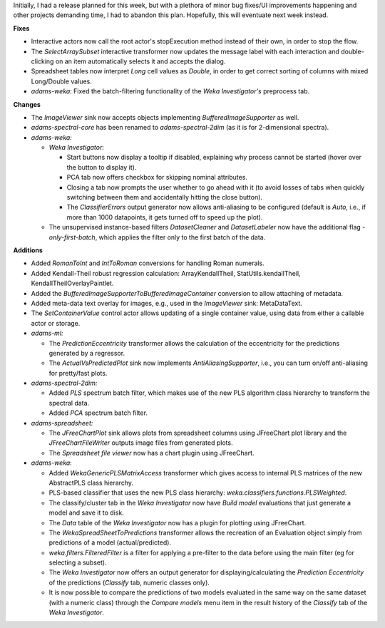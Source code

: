 .. title: Updates 2016/12/02
.. slug: updates-2016-12-02
.. date: 2016-12-02 12:47:07 UTC+13:00
.. tags: 
.. category: 
.. link: 
.. description: 
.. type: text
.. author: FracPete

Initially, I had a release planned for this week, but with a plethora of minor bug
fixes/UI improvements happening and other projects demanding time, I had to abandon 
this plan. Hopefully, this will eventuate next week instead.

**Fixes**

* Interactive actors now call the root actor's stopExecution method instead of 
  their own, in order to stop the flow.
* The *SelectArraySubset* interactive transformer now updates the message label 
  with each interaction and double-clicking on an item automatically selects it 
  and accepts the dialog.
* Spreadsheet tables now interpret *Long* cell values as *Double*, in order to get 
  correct sorting of columns with mixed Long/Double values.
* *adams-weka:* Fixed the batch-filtering functionality of the *Weka Investigator's*
  preprocess tab.


**Changes**

* The *ImageViewer* sink now accepts objects implementing *BufferedImageSupporter* as well.
* *adams-spectral-core* has been renamed to *adams-spectral-2dim* (as it is
  for 2-dimensional spectra).
* *adams-weka:*

  * *Weka Investigator*:

    * Start buttons now display a tooltip if disabled, explaining why process 
      cannot be started (hover over the button to display it).
    * PCA tab now offers checkbox for skipping nominal attributes.
    * Closing a tab now prompts the user whether to go ahead with it (to avoid
      losses of tabs when quickly switching between them and accidentally hitting
      the close button).
    * The *ClassifierErrors* output generator now allows anti-aliasing to be
      configured (default is *Auto*, i.e., if more than 1000 datapoints, it gets
      turned off to speed up the plot).

  * The unsupervised instance-based filters *DatasetCleaner* and *DatasetLabeler*
    now have the additional flag *-only-first-batch*, which applies the filter
    only to the first batch of the data.


**Additions**

* Added *RomanToInt* and *IntToRoman* conversions for handling Roman numerals.
* Added Kendall-Theil robust regression calculation: ArrayKendallTheil, 
  StatUtils.kendallTheil, KendallTheilOverlayPaintlet.
* Added the *BufferedImageSupporterToBufferedImageContainer* conversion
  to allow attaching of metadata.
* Added meta-data text overlay for images, e.g., used in the *ImageViewer* sink:
  MetaDataText.
* The *SetContainerValue* control actor allows updating of a single container 
  value, using data from either a callable actor or storage.
* *adams-ml:* 

  * The *PredictionEccentricity* transformer allows the calculation 
    of the eccentricity for the predictions generated by a regressor.
  * The *ActualVsPredictedPlot* sink now implements *AntiAliasingSupporter*,
    i.e., you can turn on/off anti-aliasing for pretty/fast plots.

* *adams-spectral-2dim:*

  * Added *PLS* spectrum batch filter, which makes use of the new PLS algorithm
    class hierarchy to transform the spectral data.
  * Added *PCA* spectrum batch filter.

* *adams-spreadsheet:*

  * The *JFreeChartPlot* sink allows plots from spreadsheet columns using
    JFreeChart plot library and the *JFreeChartFileWriter* outputs image files
    from generated plots.
  * The *Spreadsheet file viewer* now has a chart plugin using JFreeChart.

* *adams-weka*:

  * Added *WekaGenericPLSMatrixAccess* transformer which gives access to internal
    PLS matrices of the new AbstractPLS class hierarchy.
  * PLS-based classifier that uses the new PLS class hierarchy: 
    *weka.classifiers.functions.PLSWeighted*.
  * The classify/cluster tab in the *Weka Investigator* now have *Build model* evaluations 
    that just generate a model and save it to disk.
  * The *Data* table of the *Weka Investigator* now has a plugin for plotting using JFreeChart.
  * The *WekaSpreadSheetToPredictions* transformer allows the recreation of an 
    Evaluation object simply from predictions of a model (actual/predicted).
  * *weka.filters.FilteredFilter* is a filter for applying a pre-filter to the data before 
    using the main filter (eg for selecting a subset).
  * The *Weka Investigator* now offers an output generator for displaying/calculating
    the *Prediction Eccentricity* of the predictions (*Classify* tab, numeric classes only).
  * It is now possible to compare the predictions of two models evaluated in the same way 
    on the same dataset (with a numeric class) through the *Compare models* menu item in
    the result history of the *Classify* tab of the *Weka Investigator*.

